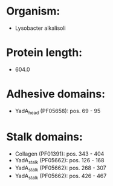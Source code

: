 * Organism:
- Lysobacter alkalisoli
* Protein length:
- 604.0
* Adhesive domains:
- YadA_head (PF05658): pos. 69 - 95
* Stalk domains:
- Collagen (PF01391): pos. 343 - 404
- YadA_stalk (PF05662): pos. 126 - 168
- YadA_stalk (PF05662): pos. 268 - 307
- YadA_stalk (PF05662): pos. 426 - 467

